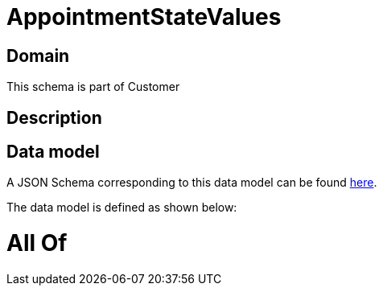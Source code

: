 = AppointmentStateValues

[#domain]
== Domain

This schema is part of Customer

[#description]
== Description




[#data_model]
== Data model

A JSON Schema corresponding to this data model can be found https://tmforum.org[here].

The data model is defined as shown below:


= All Of 
